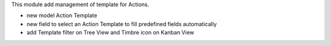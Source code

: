This module add management of template for Actions.

- new model Action Template
- new field to select an Action Template to fill predefined fields automatically
- add Template filter on Tree View and Timbre icon on Kanban View
